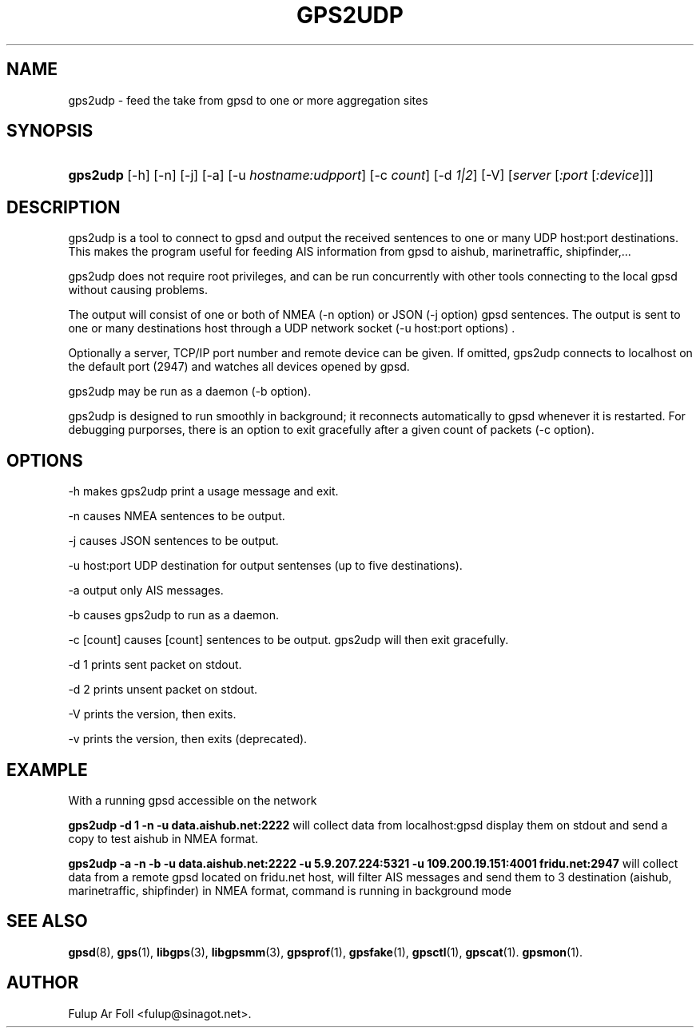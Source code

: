 '\" t
.\"     Title: gps2udp
.\"    Author: [see the "AUTHOR" section]
.\" Generator: DocBook XSL Stylesheets v1.79.1 <http://docbook.sf.net/>
.\"      Date: 30 March 2020
.\"    Manual: GPSD Documentation
.\"    Source: The GPSD Project
.\"  Language: English
.\"
.TH "GPS2UDP" "1" "30 March 2020" "The GPSD Project" "GPSD Documentation"
.\" -----------------------------------------------------------------
.\" * Define some portability stuff
.\" -----------------------------------------------------------------
.\" ~~~~~~~~~~~~~~~~~~~~~~~~~~~~~~~~~~~~~~~~~~~~~~~~~~~~~~~~~~~~~~~~~
.\" http://bugs.debian.org/507673
.\" http://lists.gnu.org/archive/html/groff/2009-02/msg00013.html
.\" ~~~~~~~~~~~~~~~~~~~~~~~~~~~~~~~~~~~~~~~~~~~~~~~~~~~~~~~~~~~~~~~~~
.ie \n(.g .ds Aq \(aq
.el       .ds Aq '
.\" -----------------------------------------------------------------
.\" * set default formatting
.\" -----------------------------------------------------------------
.\" disable hyphenation
.nh
.\" disable justification (adjust text to left margin only)
.ad l
.\" -----------------------------------------------------------------
.\" * MAIN CONTENT STARTS HERE *
.\" -----------------------------------------------------------------
.SH "NAME"
gps2udp \- feed the take from gpsd to one or more aggregation sites
.SH "SYNOPSIS"
.HP \w'\fBgps2udp\fR\ 'u
\fBgps2udp\fR [\-h] [\-n] [\-j] [\-a] [\-u\ \fIhostname:udpport\fR] [\-c\ \fIcount\fR] [\-d\ \fI1|2\fR] [\-V] [\fIserver\fR [\fI:port\fR [\fI:device\fR]]]
.SH "DESCRIPTION"
.PP
gps2udp
is a tool to connect to
gpsd
and output the received sentences to one or many UDP host:port destinations\&. This makes the program useful for feeding AIS information from
gpsd
to aishub, marinetraffic, shipfinder,\&.\&.\&.
.PP
gps2udp
does not require root privileges, and can be run concurrently with other tools connecting to the local
gpsd
without causing problems\&.
.PP
The output will consist of one or both of NMEA (\-n option) or JSON (\-j option)
gpsd
sentences\&. The output is sent to one or many destinations host through a UDP network socket (\-u host:port options) \&.
.PP
Optionally a server, TCP/IP port number and remote device can be given\&. If omitted,
gps2udp
connects to localhost on the default port (2947) and watches all devices opened by
gpsd\&.
.PP
gps2udp
may be run as a daemon (\-b option)\&.
.PP
gps2udp
is designed to run smoothly in background; it reconnects automatically to
gpsd
whenever it is restarted\&. For debugging purporses, there is an option to exit gracefully after a given count of packets (\-c option)\&.
.SH "OPTIONS"
.PP
\-h makes
gps2udp
print a usage message and exit\&.
.PP
\-n causes NMEA sentences to be output\&.
.PP
\-j causes JSON sentences to be output\&.
.PP
\-u host:port UDP destination for output sentenses (up to five destinations)\&.
.PP
\-a output only AIS messages\&.
.PP
\-b causes
gps2udp
to run as a daemon\&.
.PP
\-c [count] causes [count] sentences to be output\&.
gps2udp
will then exit gracefully\&.
.PP
\-d 1 prints sent packet on stdout\&.
.PP
\-d 2 prints unsent packet on stdout\&.
.PP
\-V prints the version, then exits\&.
.PP
\-v prints the version, then exits (deprecated)\&.
.SH "EXAMPLE"
.PP
With a running
gpsd
accessible on the network
.PP
\fBgps2udp \-d 1 \-n \-u data\&.aishub\&.net:2222 \fR
will collect data from localhost:gpsd display them on stdout and send a copy to test aishub in NMEA format\&.
.PP
\fBgps2udp \-a \-n \-b \-u data\&.aishub\&.net:2222 \-u 5\&.9\&.207\&.224:5321 \-u 109\&.200\&.19\&.151:4001 fridu\&.net:2947\fR
will collect data from a remote gpsd located on fridu\&.net host, will filter AIS messages and send them to 3 destination (aishub, marinetraffic, shipfinder) in NMEA format, command is running in background mode
.SH "SEE ALSO"
.PP
\fBgpsd\fR(8),
\fBgps\fR(1),
\fBlibgps\fR(3),
\fBlibgpsmm\fR(3),
\fBgpsprof\fR(1),
\fBgpsfake\fR(1),
\fBgpsctl\fR(1),
\fBgpscat\fR(1)\&.
\fBgpsmon\fR(1)\&.
.SH "AUTHOR"
.PP
Fulup Ar Foll
<fulup@sinagot\&.net>\&.

